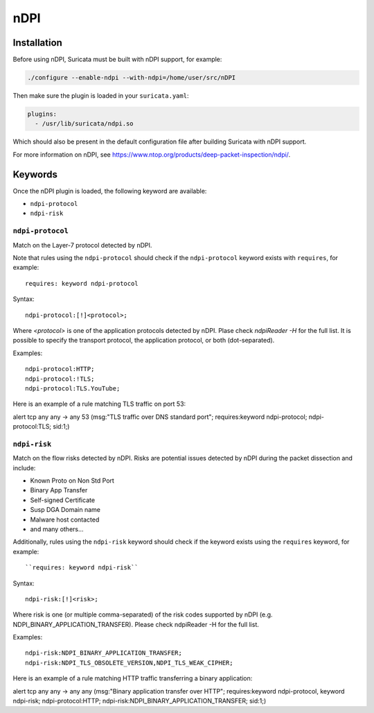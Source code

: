 .. role:: example-rule-emphasis

nDPI
####

Installation
************

Before using nDPI, Suricata must be built with nDPI support, for
example:

.. code-block:: console

  ./configure --enable-ndpi --with-ndpi=/home/user/src/nDPI

Then make sure the plugin is loaded in your ``suricata.yaml``:

.. code-block:: yaml

  plugins:
    - /usr/lib/suricata/ndpi.so

Which should also be present in the default configuration file after
building Suricata with nDPI support.

For more information on nDPI, see
https://www.ntop.org/products/deep-packet-inspection/ndpi/.

Keywords
********

Once the nDPI plugin is loaded, the following keyword are available:

- ``ndpi-protocol``
- ``ndpi-risk``

``ndpi-protocol``
=================

Match on the Layer-7 protocol detected by nDPI.

Note that rules using the ``ndpi-protocol`` should check if the
``ndpi-protocol`` keyword exists with ``requires``, for example::

  requires: keyword ndpi-protocol

Syntax::

    ndpi-protocol:[!]<protocol>;

Where `<protocol>` is one of the application protocols detected by
nDPI.  Plase check `ndpiReader -H` for the full list.  It is possible
to specify the transport protocol, the application protocol, or both
(dot-separated).

Examples::

    ndpi-protocol:HTTP;
    ndpi-protocol:!TLS;
    ndpi-protocol:TLS.YouTube;

Here is an example of a rule matching TLS traffic on port 53:

.. container:: example-rule

    alert tcp any any -> any 53 (msg:"TLS traffic over DNS standard port"; :example-rule-emphasis:`requires:keyword ndpi-protocol; ndpi-protocol:TLS;` sid:1;)

``ndpi-risk``
=============

Match on the flow risks detected by nDPI. Risks are potential issues
detected by nDPI during the packet dissection and include:

- Known Proto on Non Std Port
- Binary App Transfer
- Self-signed Certificate
- Susp DGA Domain name
- Malware host contacted
- and many others...

Additionally, rules using the ``ndpi-risk`` keyword should check if
the keyword exists using the ``requires`` keyword, for example::

  ``requires: keyword ndpi-risk``

Syntax::

    ndpi-risk:[!]<risk>;

Where risk is one (or multiple comma-separated) of the risk codes supported by
nDPI (e.g. NDPI_BINARY_APPLICATION_TRANSFER). Please check ndpiReader -H for the
full list.

Examples::

    ndpi-risk:NDPI_BINARY_APPLICATION_TRANSFER;
    ndpi-risk:NDPI_TLS_OBSOLETE_VERSION,NDPI_TLS_WEAK_CIPHER;

Here is an example of a rule matching HTTP traffic transferring a binary application:

.. container:: example-rule

    alert tcp any any -> any any (msg:"Binary application transfer over HTTP"; :example-rule-emphasis:`requires:keyword ndpi-protocol, keyword ndpi-risk; ndpi-protocol:HTTP; ndpi-risk:NDPI_BINARY_APPLICATION_TRANSFER;` sid:1;)
